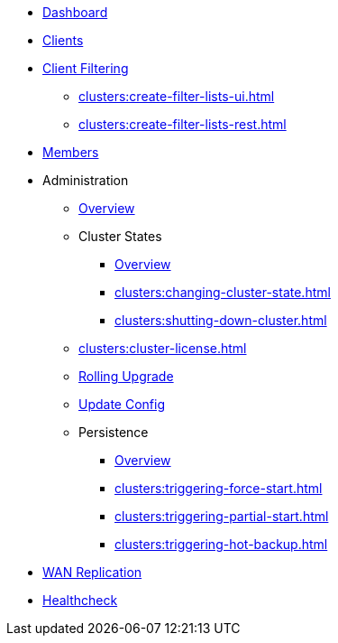 * xref:clusters:dashboard.adoc[Dashboard]
* xref:clusters:clients.adoc[Clients]
* xref:clusters:client-filtering.adoc[Client Filtering]
** xref:clusters:create-filter-lists-ui.adoc[]
** xref:clusters:create-filter-lists-rest.adoc[]
* xref:clusters:members.adoc[Members]
* Administration
** xref:clusters:administration.adoc[Overview]
** Cluster States
*** xref:clusters:cluster-state.adoc[Overview]
*** xref:clusters:changing-cluster-state.adoc[]
*** xref:clusters:shutting-down-cluster.adoc[]
** xref:clusters:cluster-license.adoc[]
** xref:clusters:triggering-rolling-upgrade.adoc[Rolling Upgrade]
** xref:clusters:update-config.adoc[Update Config]
** Persistence
*** xref:clusters:persistence.adoc[Overview]
*** xref:clusters:triggering-force-start.adoc[]
*** xref:clusters:triggering-partial-start.adoc[]
*** xref:clusters:triggering-hot-backup.adoc[]
* xref:clusters:wan-replication.adoc[WAN Replication]
* xref:clusters:healthcheck.adoc[Healthcheck]